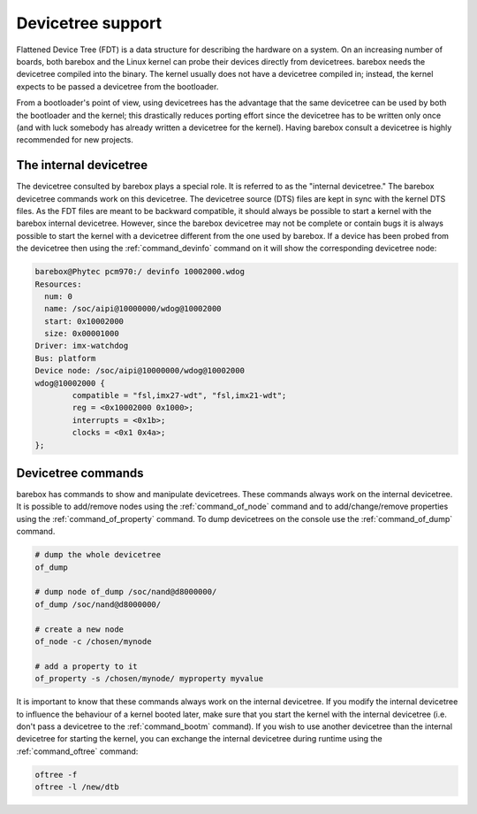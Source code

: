 .. _devicetree:

Devicetree support
==================

Flattened Device Tree (FDT) is a data structure for describing the hardware on
a system. On an increasing number of boards, both barebox and the Linux kernel can
probe their devices directly from devicetrees. barebox needs the devicetree compiled
into the binary. The kernel usually does not have a devicetree compiled in; instead,
the kernel expects to be passed a devicetree from the bootloader.

From a bootloader's point of view, using devicetrees has the advantage that the
same devicetree can be used by both the bootloader and the kernel; this
drastically reduces porting effort since the devicetree has to be written only
once (and with luck somebody has already written a devicetree for the kernel).
Having barebox consult a devicetree is highly recommended for new projects.

.. _internal_devicetree:

The internal devicetree
-----------------------

The devicetree consulted by barebox plays a special role. It is referred to
as the "internal devicetree." The barebox devicetree commands work on this
devicetree. The devicetree source (DTS) files are kept in sync with the kernel DTS
files. As the FDT files are meant to be backward compatible, it should always be possible
to start a kernel with the barebox internal devicetree. However, since the barebox
devicetree may not be complete or contain bugs it is always possible to start the
kernel with a devicetree different from the one used by barebox.
If a device has been probed from the devicetree then using the :ref:`command_devinfo`
command on it will show the corresponding devicetree node:

.. code-block:: sh

  barebox@Phytec pcm970:/ devinfo 10002000.wdog
  Resources:
    num: 0
    name: /soc/aipi@10000000/wdog@10002000
    start: 0x10002000
    size: 0x00001000
  Driver: imx-watchdog
  Bus: platform
  Device node: /soc/aipi@10000000/wdog@10002000
  wdog@10002000 {
          compatible = "fsl,imx27-wdt", "fsl,imx21-wdt";
          reg = <0x10002000 0x1000>;
          interrupts = <0x1b>;
          clocks = <0x1 0x4a>;
  };

Devicetree commands
-------------------

barebox has commands to show and manipulate devicetrees. These commands always
work on the internal devicetree. It is possible to add/remove nodes using the
:ref:`command_of_node` command and to add/change/remove properties using the
:ref:`command_of_property` command. To dump devicetrees on the console use the
:ref:`command_of_dump` command.

.. code-block:: sh

  # dump the whole devicetree
  of_dump

  # dump node of_dump /soc/nand@d8000000/
  of_dump /soc/nand@d8000000/

  # create a new node
  of_node -c /chosen/mynode

  # add a property to it
  of_property -s /chosen/mynode/ myproperty myvalue

It is important to know that these commands always work on the internal
devicetree. If you modify the internal devicetree to influence the behaviour of
a kernel booted later, make sure that you start the kernel with the internal
devicetree (i.e. don't pass a devicetree to the :ref:`command_bootm` command). If you
wish to use another devicetree than the internal devicetree for starting the kernel,
you can exchange the internal devicetree during runtime using the
:ref:`command_oftree` command:

.. code-block:: sh

   oftree -f
   oftree -l /new/dtb
